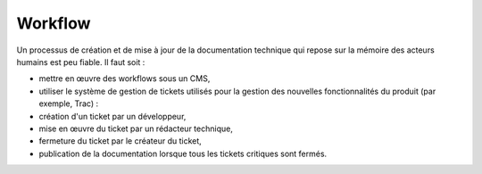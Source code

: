 .. Copyright 2011-2014 Olivier Carrère
.. Cette œuvre est mise à disposition selon les termes de la licence Creative
.. Commons Attribution - Pas d'utilisation commerciale - Partage dans les mêmes
.. conditions 4.0 international.

.. _workflow:

Workflow
========

Un processus de création et de mise à jour de la documentation technique qui
repose sur la mémoire des acteurs humains est peu fiable. Il faut soit :

- mettre en œuvre des workflows sous un CMS,

- utiliser le système de gestion de tickets utilisés pour la gestion des
  nouvelles fonctionnalités du produit (par exemple, Trac) :

- création d'un ticket par un développeur,

- mise en œuvre du ticket par un rédacteur technique,

- fermeture du ticket par le créateur du ticket,

- publication de la documentation lorsque tous les tickets critiques sont
  fermés.
